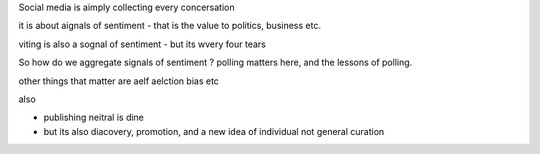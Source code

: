 Social media is aimply collecting every concersation 

it is about aignals of sentiment - that is the value to politics, business etc.

viting is also a sognal
of sentiment - but its wvery four tears 

So how do we aggregate signals of sentiment ? polling matters here, and the lessons of polling.

other things that matter are aelf aelction bias etc 

also

- publishing neitral is dine
- but its also diacovery, promotion, and a new idea of individual not general curation


